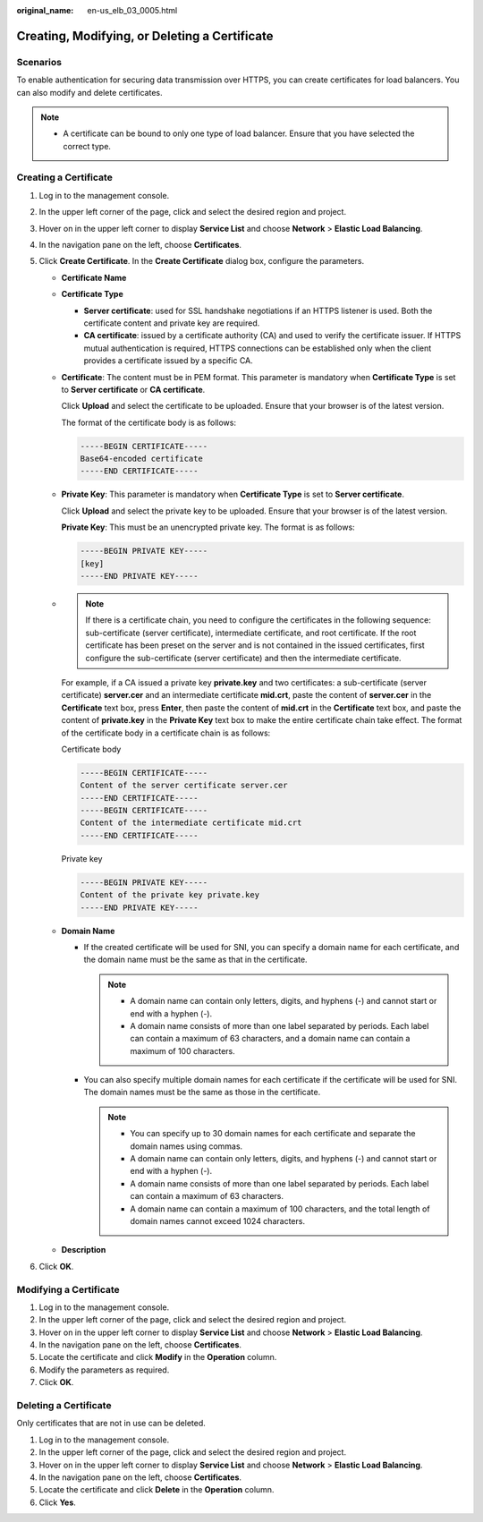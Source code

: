 :original_name: en-us_elb_03_0005.html

.. _en-us_elb_03_0005:

Creating, Modifying, or Deleting a Certificate
==============================================

Scenarios
---------

To enable authentication for securing data transmission over HTTPS, you can create certificates for load balancers. You can also modify and delete certificates.

.. note::

   -  A certificate can be bound to only one type of load balancer. Ensure that you have selected the correct type.

.. _en-us_elb_03_0005__section26868475171830:

Creating a Certificate
----------------------

#. Log in to the management console.
#. In the upper left corner of the page, click |image1| and select the desired region and project.
#. Hover on |image2| in the upper left corner to display **Service List** and choose **Network** > **Elastic Load Balancing**.
#. In the navigation pane on the left, choose **Certificates**.
#. Click **Create Certificate**. In the **Create Certificate** dialog box, configure the parameters.

   -  **Certificate Name**

   -  **Certificate Type**

      -  **Server certificate**: used for SSL handshake negotiations if an HTTPS listener is used. Both the certificate content and private key are required.
      -  **CA certificate**: issued by a certificate authority (CA) and used to verify the certificate issuer. If HTTPS mutual authentication is required, HTTPS connections can be established only when the client provides a certificate issued by a specific CA.

   -  **Certificate**: The content must be in PEM format. This parameter is mandatory when **Certificate Type** is set to **Server certificate** or **CA certificate**.

      Click **Upload** and select the certificate to be uploaded. Ensure that your browser is of the latest version.

      The format of the certificate body is as follows:

      .. code-block::

         -----BEGIN CERTIFICATE-----
         Base64-encoded certificate
         -----END CERTIFICATE-----

   -  **Private Key**: This parameter is mandatory when **Certificate Type** is set to **Server certificate**.

      Click **Upload** and select the private key to be uploaded. Ensure that your browser is of the latest version.

      **Private Key**: This must be an unencrypted private key. The format is as follows:

      .. code-block::

         -----BEGIN PRIVATE KEY-----
         [key]
         -----END PRIVATE KEY-----

   -

      .. note::

         If there is a certificate chain, you need to configure the certificates in the following sequence: sub-certificate (server certificate), intermediate certificate, and root certificate. If the root certificate has been preset on the server and is not contained in the issued certificates, first configure the sub-certificate (server certificate) and then the intermediate certificate.

      For example, if a CA issued a private key **private.key** and two certificates: a sub-certificate (server certificate) **server.cer** and an intermediate certificate **mid.crt**, paste the content of **server.cer** in the **Certificate** text box, press **Enter**, then paste the content of **mid.crt** in the **Certificate** text box, and paste the content of **private.key** in the **Private Key** text box to make the entire certificate chain take effect. The format of the certificate body in a certificate chain is as follows:

      Certificate body

      .. code-block::

         -----BEGIN CERTIFICATE-----
         Content of the server certificate server.cer
         -----END CERTIFICATE-----
         -----BEGIN CERTIFICATE-----
         Content of the intermediate certificate mid.crt
         -----END CERTIFICATE-----

      Private key

      .. code-block::

         -----BEGIN PRIVATE KEY-----
         Content of the private key private.key
         -----END PRIVATE KEY-----

   -  **Domain Name**

      -  If the created certificate will be used for SNI, you can specify a domain name for each certificate, and the domain name must be the same as that in the certificate.

         .. note::

            -  A domain name can contain only letters, digits, and hyphens (-) and cannot start or end with a hyphen (-).
            -  A domain name consists of more than one label separated by periods. Each label can contain a maximum of 63 characters, and a domain name can contain a maximum of 100 characters.

      -  You can also specify multiple domain names for each certificate if the certificate will be used for SNI. The domain names must be the same as those in the certificate.

         .. note::

            -  You can specify up to 30 domain names for each certificate and separate the domain names using commas.
            -  A domain name can contain only letters, digits, and hyphens (-) and cannot start or end with a hyphen (-).
            -  A domain name consists of more than one label separated by periods. Each label can contain a maximum of 63 characters.
            -  A domain name can contain a maximum of 100 characters, and the total length of domain names cannot exceed 1024 characters.

   -  **Description**

6. Click **OK**.

Modifying a Certificate
-----------------------

#. Log in to the management console.
#. In the upper left corner of the page, click |image3| and select the desired region and project.
#. Hover on |image4| in the upper left corner to display **Service List** and choose **Network** > **Elastic Load Balancing**.
#. In the navigation pane on the left, choose **Certificates**.
#. Locate the certificate and click **Modify** in the **Operation** column.
#. Modify the parameters as required.
#. Click **OK**.

Deleting a Certificate
----------------------

Only certificates that are not in use can be deleted.

#. Log in to the management console.
#. In the upper left corner of the page, click |image5| and select the desired region and project.
#. Hover on |image6| in the upper left corner to display **Service List** and choose **Network** > **Elastic Load Balancing**.
#. In the navigation pane on the left, choose **Certificates**.
#. Locate the certificate and click **Delete** in the **Operation** column.
#. Click **Yes**.

.. |image1| image:: /_static/images/en-us_image_0000001211126503.png
.. |image2| image:: /_static/images/en-us_image_0000001120894978.png
.. |image3| image:: /_static/images/en-us_image_0000001211126503.png
.. |image4| image:: /_static/images/en-us_image_0000001120894978.png
.. |image5| image:: /_static/images/en-us_image_0000001211126503.png
.. |image6| image:: /_static/images/en-us_image_0000001120894978.png

